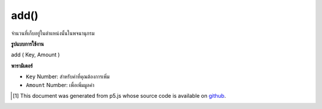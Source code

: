 .. raw:: html

	<script src="https://sketch.netpie.io/widget/p5-widget.js"></script>

add()
=====

จำนวนที่เก็บอยู่ในตำแหน่งนั้นในพจนานุกรม

.. Add to a value stored at a certain key
.. The sum is stored in that location in the Dictionary.

**รูปแบบการใช้งาน**

add ( Key, Amount )

**พารามิเตอร์**

- ``Key``  Number: สำหรับค่าที่คุณต้องการเพิ่ม

- ``Amount``  Number: เพื่อเพิ่มมูลค่า

.. ``Key``  Number: for value you wish to add to
.. ``Amount``  Number: to add to the value

.. raw:: html

	<script type="text/p5" data-autoplay data-hide-sourcecode>
	function setup() {
	  var myDictionary = createNumberDict(2, 5);
	  myDictionary.add(2, 2);
	  console.log(myDictionary.get(2)); // logs 7 to console.
	}

	</script>

	<br><br>

..  [#f1] This document was generated from p5.js whose source code is available on `github <https://github.com/processing/p5.js>`_.

